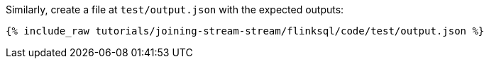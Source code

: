 Similarly, create a file at `test/output.json` with the expected outputs:

+++++
<pre class="snippet"><code class="json">{% include_raw tutorials/joining-stream-stream/flinksql/code/test/output.json %}</code></pre>
+++++